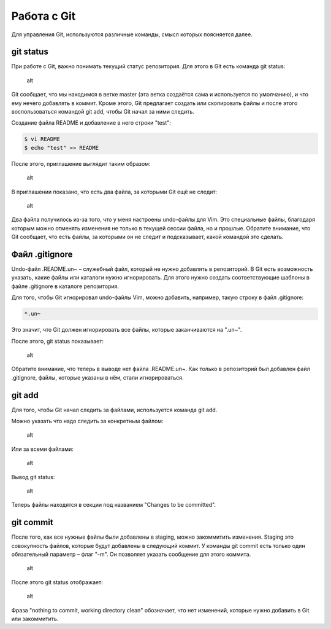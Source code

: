 Работа с Git
^^^^^^^^^^^^

Для управления Git, используются различные команды, смысл которых
поясняется далее.

git status
''''''''''

При работе с Git, важно понимать текущий статус репозитория. Для этого в
Git есть команда git status:

.. figure:: https://raw.githubusercontent.com/natenka/PyNEng/master/images/git/git_status_0.png
   :alt: alt

   alt
Git сообщает, что мы находимся в ветке master (эта ветка создаётся сама
и используется по умолчанию), и что ему нечего добавлять в коммит. Кроме
этого, Git предлагает создать или скопировать файлы и после этого
воспользоваться командой git add, чтобы Git начал за ними следить.

Создание файла README и добавление в него строки "test":

.. code:: shellsession

    $ vi README
    $ echo "test" >> README

После этого, приглашение выглядит таким образом:

.. figure:: https://raw.githubusercontent.com/natenka/PyNEng/master/images/git/bash_prompt.png
   :alt: alt

   alt
В приглашении показано, что есть два файла, за которыми Git ещё не
следит:

.. figure:: https://raw.githubusercontent.com/natenka/PyNEng/master/images/git/git_status_1.png
   :alt: alt

   alt
Два файла получилось из-за того, что у меня настроены undo-файлы для
Vim. Это специальные файлы, благодаря которым можно отменять изменения
не только в текущей сессии файла, но и прошлые. Обратите внимание, что
Git сообщает, что есть файлы, за которыми он не следит и подсказывает,
какой командой это сделать.

Файл .gitignore
'''''''''''''''

Undo-файл .README.un~ – служебный файл, который не нужно добавлять в
репозиторий. В Git есть возможность указать, какие файлы или каталоги
нужно игнорировать. Для этого нужно создать соответствующие шаблоны в
файле .gitignore в каталоге репозитория.

Для того, чтобы Git игнорировал undo-файлы Vim, можно добавить,
например, такую строку в файл .gitignore:

.. code:: shell

    *.un~

Это значит, что Git должен игнорировать все файлы, которые заканчиваются
на ".un~".

После этого, git status показывает:

.. figure:: https://raw.githubusercontent.com/natenka/PyNEng/master/images/git/git_status_2.png
   :alt: alt

   alt
Обратите внимание, что теперь в выводе нет файла .README.un~. Как только
в репозиторий был добавлен файл .gitignore, файлы, которые указаны в
нём, стали игнорироваться.

git add
'''''''

Для того, чтобы Git начал следить за файлами, используется команда git
add.

Можно указать что надо следить за конкретным файлом:

.. figure:: https://raw.githubusercontent.com/natenka/PyNEng/master/images/git/git_add_readme.png
   :alt: alt

   alt
Или за всеми файлами:

.. figure:: https://raw.githubusercontent.com/natenka/PyNEng/master/images/git/git_add_all.png
   :alt: alt

   alt
Вывод git status:

.. figure:: https://raw.githubusercontent.com/natenka/PyNEng/master/images/git/git_status_3.png
   :alt: alt

   alt
Теперь файлы находятся в секции под названием "Changes to be committed".

git commit
''''''''''

После того, как все нужные файлы были добавлены в staging, можно
закоммитить изменения. Staging это совокупность файлов, которые будут
добавлены в следующий коммит. У команды git commit есть только один
обязательный параметр – флаг "-m". Он позволяет указать сообщение для
этого коммита.

.. figure:: https://raw.githubusercontent.com/natenka/PyNEng/master/images/git/git_commit_1.png
   :alt: alt

   alt
После этого git status отображает:

.. figure:: https://raw.githubusercontent.com/natenka/PyNEng/master/images/git/git_status_4.png
   :alt: alt

   alt
Фраза "nothing to commit, working directory clean" обозначает, что нет
изменений, которые нужно добавить в Git или закоммитить.
